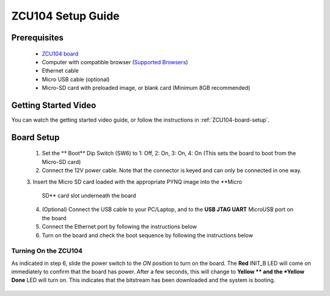 .. _ZCU104-setup:

*******************
ZCU104 Setup Guide
*******************
     
Prerequisites
=============

  * `ZCU104 board <https://www.xilinx.com/products/boards-and-kits/zcu104.html>`_
  * Computer with compatible browser (`Supported Browsers
    <http://jupyter-notebook.readthedocs.org/en/latest/notebook.html#browser-compatibility>`_)
  * Ethernet cable
  * Micro USB cable (optional)
  * Micro-SD card with preloaded image, or blank card (Minimum 8GB recommended)
  
Getting Started Video
=====================

You can watch the getting started video guide, or follow the instructions in
:ref:`ZCU104-board-setup`.

.. raw:: html

    <embed>
         <iframe width="560" height="315" src="" frameborder="0" allowfullscreen></iframe>
         </br>
         </br>
    </embed>

.. _ZCU104-board-setup:

Board Setup
===========

   .. image:: ../images/zcu104_setup.png
      :align: center

  1. Set the ** Boot** Dip Switch (SW6) to 1: Off, 2: On, 3: On, 4: On
     (This sets the board to boot from the Micro-SD card)
   
  2. Connect the 12V power cable. Note that the connector is keyed and can only
     be connected in one way. 

  3. Insert the Micro SD card loaded with the appropriate PYNQ image into the 
  **Micro
     SD** card slot underneath the board

  4. (Optional) Connect the USB cable to your PC/Laptop, and to the 
     **USB JTAG UART** MicroUSB port on the board

  5. Connect the Ethernet port by following the instructions below

  6. Turn on the board and check the boot sequence by following the instructions
     below

.. _turning-on-the-ZCU104:

Turning On the ZCU104
----------------------

As indicated in step 6, slide the power switch to the *ON*
position to turn on the board. The **Red** INIT_B LED will come on immediately to
confirm that the board has power.  After a few seconds, this will change to **Yellow
** and the *Yellow Done** LED will turn on. This indicates that the bitstream
has been downloaded and the system is booting. 

  .. include:: network_connection.rst
